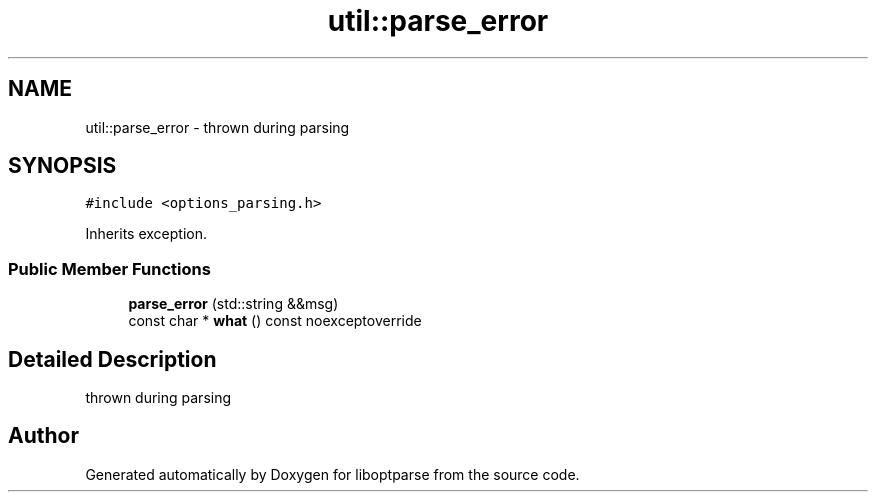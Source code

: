 .TH "util::parse_error" 3 "Sat Mar 17 2018" "Version 0.3.2-0" "liboptparse" \" -*- nroff -*-
.ad l
.nh
.SH NAME
util::parse_error \- thrown during parsing  

.SH SYNOPSIS
.br
.PP
.PP
\fC#include <options_parsing\&.h>\fP
.PP
Inherits exception\&.
.SS "Public Member Functions"

.in +1c
.ti -1c
.RI "\fBparse_error\fP (std::string &&msg)"
.br
.ti -1c
.RI "const char * \fBwhat\fP () const noexceptoverride"
.br
.in -1c
.SH "Detailed Description"
.PP 
thrown during parsing 

.SH "Author"
.PP 
Generated automatically by Doxygen for liboptparse from the source code\&.
